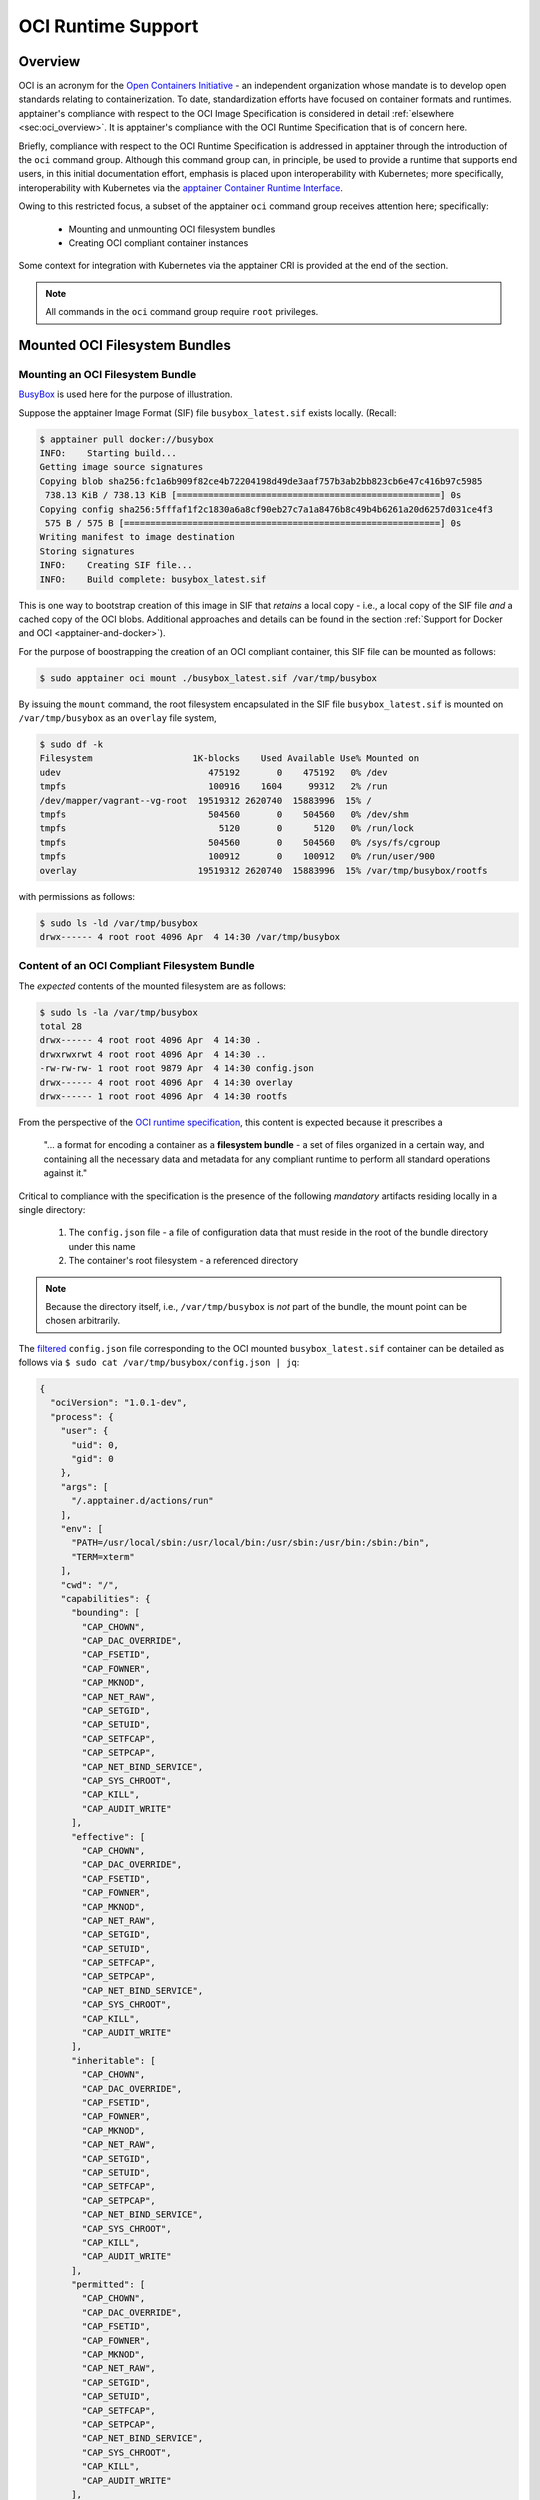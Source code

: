 .. _oci_runtime:


.. TODO-MUST something with the long json snippet ... 


===================
OCI Runtime Support 
===================

.. _sec:oci_runtime_overview:

--------
Overview
--------

OCI is an acronym for the `Open Containers Initiative <https://www.opencontainers.org/>`_ - an independent organization whose mandate is to develop open standards relating to containerization. To date, standardization efforts have focused on container formats and runtimes. apptainer's compliance with respect to the OCI Image Specification is considered in detail :ref:`elsewhere <sec:oci_overview>`. It is apptainer's compliance with the OCI Runtime Specification that is of concern here. 

Briefly, compliance with respect to the OCI Runtime Specification is addressed in apptainer through the introduction of the ``oci`` command group. Although this command group can, in principle, be used to provide a runtime that supports end users, in this initial documentation effort, emphasis is placed upon interoperability with Kubernetes; more specifically, interoperability with Kubernetes via the `apptainer Container Runtime Interface <https://www.sylabs.io/guides/cri/1.0/user-guide/index.html>`_. 

Owing to this restricted focus, a subset of the apptainer ``oci`` command group receives attention here; specifically:

	- Mounting and unmounting OCI filesystem bundles
	- Creating OCI compliant container instances 

Some context for integration with Kubernetes via the apptainer CRI is provided at the end of the section.

.. note:: 

	All commands in the ``oci`` command group require ``root`` privileges. 

.. TODO All commands require root access ... 

.. TODO Need to account for the diff bootstrap agents that could produce a SIF file for OCI runtime support ... 

.. TODO Compliance testing/validation  - need to document ... https://github.com/opencontainers/runtime-tools

------------------------------
Mounted OCI Filesystem Bundles
------------------------------

Mounting an OCI Filesystem Bundle
=================================

`BusyBox <https://busybox.net/about.html>`_ is used here for the purpose of illustration.

Suppose the apptainer Image Format (SIF) file ``busybox_latest.sif`` exists locally. (Recall: 

.. code-block:: none

	$ apptainer pull docker://busybox
	INFO:    Starting build...
	Getting image source signatures
	Copying blob sha256:fc1a6b909f82ce4b72204198d49de3aaf757b3ab2bb823cb6e47c416b97c5985
	 738.13 KiB / 738.13 KiB [==================================================] 0s
	Copying config sha256:5fffaf1f2c1830a6a8cf90eb27c7a1a8476b8c49b4b6261a20d6257d031ce4f3
	 575 B / 575 B [============================================================] 0s
	Writing manifest to image destination
	Storing signatures
	INFO:    Creating SIF file...
	INFO:    Build complete: busybox_latest.sif

This is one way to bootstrap creation of this image in SIF that *retains* a local copy - i.e., a local copy of the SIF file *and* a cached copy of the OCI blobs. Additional approaches and details can be found in the section :ref:`Support for Docker and OCI <apptainer-and-docker>`). 

For the purpose of boostrapping the creation of an OCI compliant container, this SIF file can be mounted as follows: 

.. code-block:: none 

	$ sudo apptainer oci mount ./busybox_latest.sif /var/tmp/busybox

By issuing the ``mount`` command, the root filesystem encapsulated in the SIF file ``busybox_latest.sif`` is mounted on ``/var/tmp/busybox`` as an ``overlay`` file system, 

.. code-block:: none

	$ sudo df -k
	Filesystem                   1K-blocks    Used Available Use% Mounted on
	udev                            475192       0    475192   0% /dev
	tmpfs                           100916    1604     99312   2% /run
	/dev/mapper/vagrant--vg-root  19519312 2620740  15883996  15% /
	tmpfs                           504560       0    504560   0% /dev/shm
	tmpfs                             5120       0      5120   0% /run/lock
	tmpfs                           504560       0    504560   0% /sys/fs/cgroup
	tmpfs                           100912       0    100912   0% /run/user/900
	overlay                       19519312 2620740  15883996  15% /var/tmp/busybox/rootfs

with permissions as follows:

.. code-block:: none

	$ sudo ls -ld /var/tmp/busybox
	drwx------ 4 root root 4096 Apr  4 14:30 /var/tmp/busybox


Content of an OCI Compliant Filesystem Bundle
=============================================

The *expected* contents of the mounted filesystem are as follows:

.. code-block:: none 

	$ sudo ls -la /var/tmp/busybox
	total 28
	drwx------ 4 root root 4096 Apr  4 14:30 .
	drwxrwxrwt 4 root root 4096 Apr  4 14:30 ..
	-rw-rw-rw- 1 root root 9879 Apr  4 14:30 config.json
	drwx------ 4 root root 4096 Apr  4 14:30 overlay
	drwx------ 1 root root 4096 Apr  4 14:30 rootfs

From the perspective of the `OCI runtime specification <https://github.com/opencontainers/runtime-spec/blob/master/bundle.md>`_, this content is expected because it prescribes a 

	"... a format for encoding a container as a **filesystem bundle** - a set of files organized in a certain way, and containing all the necessary data and metadata for any compliant runtime to perform all standard operations against it." 

Critical to compliance with the specification is the presence of the following *mandatory* artifacts residing locally in a single directory:

	1. The ``config.json`` file - a file of configuration data that must reside in the root of the bundle directory under this name 

	2. The container's root filesystem - a referenced directory

.. note::

	Because the directory itself, i.e., ``/var/tmp/busybox`` is *not* part of the bundle, the mount point can be chosen arbitrarily. 

The `filtered <https://github.com/stedolan/jq>`_ ``config.json`` file corresponding to the OCI mounted ``busybox_latest.sif`` container can be detailed as follows via ``$ sudo cat /var/tmp/busybox/config.json | jq``: 

.. code-block:: json 

	{
	  "ociVersion": "1.0.1-dev",
	  "process": {
	    "user": {
	      "uid": 0,
	      "gid": 0
	    },
	    "args": [
	      "/.apptainer.d/actions/run"
	    ],
	    "env": [
	      "PATH=/usr/local/sbin:/usr/local/bin:/usr/sbin:/usr/bin:/sbin:/bin",
	      "TERM=xterm"
	    ],
	    "cwd": "/",
	    "capabilities": {
	      "bounding": [
	        "CAP_CHOWN",
	        "CAP_DAC_OVERRIDE",
	        "CAP_FSETID",
	        "CAP_FOWNER",
	        "CAP_MKNOD",
	        "CAP_NET_RAW",
	        "CAP_SETGID",
	        "CAP_SETUID",
	        "CAP_SETFCAP",
	        "CAP_SETPCAP",
	        "CAP_NET_BIND_SERVICE",
	        "CAP_SYS_CHROOT",
	        "CAP_KILL",
	        "CAP_AUDIT_WRITE"
	      ],
	      "effective": [
	        "CAP_CHOWN",
	        "CAP_DAC_OVERRIDE",
	        "CAP_FSETID",
	        "CAP_FOWNER",
	        "CAP_MKNOD",
	        "CAP_NET_RAW",
	        "CAP_SETGID",
	        "CAP_SETUID",
	        "CAP_SETFCAP",
	        "CAP_SETPCAP",
	        "CAP_NET_BIND_SERVICE",
	        "CAP_SYS_CHROOT",
	        "CAP_KILL",
	        "CAP_AUDIT_WRITE"
	      ],
	      "inheritable": [
	        "CAP_CHOWN",
	        "CAP_DAC_OVERRIDE",
	        "CAP_FSETID",
	        "CAP_FOWNER",
	        "CAP_MKNOD",
	        "CAP_NET_RAW",
	        "CAP_SETGID",
	        "CAP_SETUID",
	        "CAP_SETFCAP",
	        "CAP_SETPCAP",
	        "CAP_NET_BIND_SERVICE",
	        "CAP_SYS_CHROOT",
	        "CAP_KILL",
	        "CAP_AUDIT_WRITE"
	      ],
	      "permitted": [
	        "CAP_CHOWN",
	        "CAP_DAC_OVERRIDE",
	        "CAP_FSETID",
	        "CAP_FOWNER",
	        "CAP_MKNOD",
	        "CAP_NET_RAW",
	        "CAP_SETGID",
	        "CAP_SETUID",
	        "CAP_SETFCAP",
	        "CAP_SETPCAP",
	        "CAP_NET_BIND_SERVICE",
	        "CAP_SYS_CHROOT",
	        "CAP_KILL",
	        "CAP_AUDIT_WRITE"
	      ],
	      "ambient": [
	        "CAP_CHOWN",
	        "CAP_DAC_OVERRIDE",
	        "CAP_FSETID",
	        "CAP_FOWNER",
	        "CAP_MKNOD",
	        "CAP_NET_RAW",
	        "CAP_SETGID",
	        "CAP_SETUID",
	        "CAP_SETFCAP",
	        "CAP_SETPCAP",
	        "CAP_NET_BIND_SERVICE",
	        "CAP_SYS_CHROOT",
	        "CAP_KILL",
	        "CAP_AUDIT_WRITE"
	      ]
	    },
	    "rlimits": [
	      {
	        "type": "RLIMIT_NOFILE",
	        "hard": 1024,
	        "soft": 1024
	      }
	    ]
	  },
	  "root": {
	    "path": "/var/tmp/busybox/rootfs"
	  },
	  "hostname": "mrsdalloway",
	  "mounts": [
	    {
	      "destination": "/proc",
	      "type": "proc",
	      "source": "proc"
	    },
	    {
	      "destination": "/dev",
	      "type": "tmpfs",
	      "source": "tmpfs",
	      "options": [
	        "nosuid",
	        "strictatime",
	        "mode=755",
	        "size=65536k"
	      ]
	    },
	    {
	      "destination": "/dev/pts",
	      "type": "devpts",
	      "source": "devpts",
	      "options": [
	        "nosuid",
	        "noexec",
	        "newinstance",
	        "ptmxmode=0666",
	        "mode=0620",
	        "gid=5"
	      ]
	    },
	    {
	      "destination": "/dev/shm",
	      "type": "tmpfs",
	      "source": "shm",
	      "options": [
	        "nosuid",
	        "noexec",
	        "nodev",
	        "mode=1777",
	        "size=65536k"
	      ]
	    },
	    {
	      "destination": "/dev/mqueue",
	      "type": "mqueue",
	      "source": "mqueue",
	      "options": [
	        "nosuid",
	        "noexec",
	        "nodev"
	      ]
	    },
	    {
	      "destination": "/sys",
	      "type": "sysfs",
	      "source": "sysfs",
	      "options": [
	        "nosuid",
	        "noexec",
	        "nodev",
	        "ro"
	      ]
	    }
	  ],
	  "linux": {
	    "resources": {
	      "devices": [
	        {
	          "allow": false,
	          "access": "rwm"
	        }
	      ]
	    },
	    "namespaces": [
	      {
	        "type": "pid"
	      },
	      {
	        "type": "network"
	      },
	      {
	        "type": "ipc"
	      },
	      {
	        "type": "uts"
	      },
	      {
	        "type": "mount"
	      }
	    ],
	    "seccomp": {
	      "defaultAction": "SCMP_ACT_ERRNO",
	      "architectures": [
	        "SCMP_ARCH_X86_64",
	        "SCMP_ARCH_X86",
	        "SCMP_ARCH_X32"
	      ],
	      "syscalls": [
	        {
	          "names": [
	            "accept",
	            "accept4",
	            "access",
	            "alarm",
	            "bind",
	            "brk",
	            "capget",
	            "capset",
	            "chdir",
	            "chmod",
	            "chown",
	            "chown32",
	            "clock_getres",
	            "clock_gettime",
	            "clock_nanosleep",
	            "close",
	            "connect",
	            "copy_file_range",
	            "creat",
	            "dup",
	            "dup2",
	            "dup3",
	            "epoll_create",
	            "epoll_create1",
	            "epoll_ctl",
	            "epoll_ctl_old",
	            "epoll_pwait",
	            "epoll_wait",
	            "epoll_wait_old",
	            "eventfd",
	            "eventfd2",
	            "execve",
	            "execveat",
	            "exit",
	            "exit_group",
	            "faccessat",
	            "fadvise64",
	            "fadvise64_64",
	            "fallocate",
	            "fanotify_mark",
	            "fchdir",
	            "fchmod",
	            "fchmodat",
	            "fchown",
	            "fchown32",
	            "fchownat",
	            "fcntl",
	            "fcntl64",
	            "fdatasync",
	            "fgetxattr",
	            "flistxattr",
	            "flock",
	            "fork",
	            "fremovexattr",
	            "fsetxattr",
	            "fstat",
	            "fstat64",
	            "fstatat64",
	            "fstatfs",
	            "fstatfs64",
	            "fsync",
	            "ftruncate",
	            "ftruncate64",
	            "futex",
	            "futimesat",
	            "getcpu",
	            "getcwd",
	            "getdents",
	            "getdents64",
	            "getegid",
	            "getegid32",
	            "geteuid",
	            "geteuid32",
	            "getgid",
	            "getgid32",
	            "getgroups",
	            "getgroups32",
	            "getitimer",
	            "getpeername",
	            "getpgid",
	            "getpgrp",
	            "getpid",
	            "getppid",
	            "getpriority",
	            "getrandom",
	            "getresgid",
	            "getresgid32",
	            "getresuid",
	            "getresuid32",
	            "getrlimit",
	            "get_robust_list",
	            "getrusage",
	            "getsid",
	            "getsockname",
	            "getsockopt",
	            "get_thread_area",
	            "gettid",
	            "gettimeofday",
	            "getuid",
	            "getuid32",
	            "getxattr",
	            "inotify_add_watch",
	            "inotify_init",
	            "inotify_init1",
	            "inotify_rm_watch",
	            "io_cancel",
	            "ioctl",
	            "io_destroy",
	            "io_getevents",
	            "ioprio_get",
	            "ioprio_set",
	            "io_setup",
	            "io_submit",
	            "ipc",
	            "kill",
	            "lchown",
	            "lchown32",
	            "lgetxattr",
	            "link",
	            "linkat",
	            "listen",
	            "listxattr",
	            "llistxattr",
	            "_llseek",
	            "lremovexattr",
	            "lseek",
	            "lsetxattr",
	            "lstat",
	            "lstat64",
	            "madvise",
	            "memfd_create",
	            "mincore",
	            "mkdir",
	            "mkdirat",
	            "mknod",
	            "mknodat",
	            "mlock",
	            "mlock2",
	            "mlockall",
	            "mmap",
	            "mmap2",
	            "mprotect",
	            "mq_getsetattr",
	            "mq_notify",
	            "mq_open",
	            "mq_timedreceive",
	            "mq_timedsend",
	            "mq_unlink",
	            "mremap",
	            "msgctl",
	            "msgget",
	            "msgrcv",
	            "msgsnd",
	            "msync",
	            "munlock",
	            "munlockall",
	            "munmap",
	            "nanosleep",
	            "newfstatat",
	            "_newselect",
	            "open",
	            "openat",
	            "pause",
	            "pipe",
	            "pipe2",
	            "poll",
	            "ppoll",
	            "prctl",
	            "pread64",
	            "preadv",
	            "prlimit64",
	            "pselect6",
	            "pwrite64",
	            "pwritev",
	            "read",
	            "readahead",
	            "readlink",
	            "readlinkat",
	            "readv",
	            "recv",
	            "recvfrom",
	            "recvmmsg",
	            "recvmsg",
	            "remap_file_pages",
	            "removexattr",
	            "rename",
	            "renameat",
	            "renameat2",
	            "restart_syscall",
	            "rmdir",
	            "rt_sigaction",
	            "rt_sigpending",
	            "rt_sigprocmask",
	            "rt_sigqueueinfo",
	            "rt_sigreturn",
	            "rt_sigsuspend",
	            "rt_sigtimedwait",
	            "rt_tgsigqueueinfo",
	            "sched_getaffinity",
	            "sched_getattr",
	            "sched_getparam",
	            "sched_get_priority_max",
	            "sched_get_priority_min",
	            "sched_getscheduler",
	            "sched_rr_get_interval",
	            "sched_setaffinity",
	            "sched_setattr",
	            "sched_setparam",
	            "sched_setscheduler",
	            "sched_yield",
	            "seccomp",
	            "select",
	            "semctl",
	            "semget",
	            "semop",
	            "semtimedop",
	            "send",
	            "sendfile",
	            "sendfile64",
	            "sendmmsg",
	            "sendmsg",
	            "sendto",
	            "setfsgid",
	            "setfsgid32",
	            "setfsuid",
	            "setfsuid32",
	            "setgid",
	            "setgid32",
	            "setgroups",
	            "setgroups32",
	            "setitimer",
	            "setpgid",
	            "setpriority",
	            "setregid",
	            "setregid32",
	            "setresgid",
	            "setresgid32",
	            "setresuid",
	            "setresuid32",
	            "setreuid",
	            "setreuid32",
	            "setrlimit",
	            "set_robust_list",
	            "setsid",
	            "setsockopt",
	            "set_thread_area",
	            "set_tid_address",
	            "setuid",
	            "setuid32",
	            "setxattr",
	            "shmat",
	            "shmctl",
	            "shmdt",
	            "shmget",
	            "shutdown",
	            "sigaltstack",
	            "signalfd",
	            "signalfd4",
	            "sigreturn",
	            "socket",
	            "socketcall",
	            "socketpair",
	            "splice",
	            "stat",
	            "stat64",
	            "statfs",
	            "statfs64",
	            "symlink",
	            "symlinkat",
	            "sync",
	            "sync_file_range",
	            "syncfs",
	            "sysinfo",
	            "syslog",
	            "tee",
	            "tgkill",
	            "time",
	            "timer_create",
	            "timer_delete",
	            "timerfd_create",
	            "timerfd_gettime",
	            "timerfd_settime",
	            "timer_getoverrun",
	            "timer_gettime",
	            "timer_settime",
	            "times",
	            "tkill",
	            "truncate",
	            "truncate64",
	            "ugetrlimit",
	            "umask",
	            "uname",
	            "unlink",
	            "unlinkat",
	            "utime",
	            "utimensat",
	            "utimes",
	            "vfork",
	            "vmsplice",
	            "wait4",
	            "waitid",
	            "waitpid",
	            "write",
	            "writev"
	          ],
	          "action": "SCMP_ACT_ALLOW"
	        },
	        {
	          "names": [
	            "personality"
	          ],
	          "action": "SCMP_ACT_ALLOW",
	          "args": [
	            {
	              "index": 0,
	              "value": 0,
	              "op": "SCMP_CMP_EQ"
	            },
	            {
	              "index": 0,
	              "value": 8,
	              "op": "SCMP_CMP_EQ"
	            },
	            {
	              "index": 0,
	              "value": 4294967295,
	              "op": "SCMP_CMP_EQ"
	            }
	          ]
	        },
	        {
	          "names": [
	            "chroot"
	          ],
	          "action": "SCMP_ACT_ALLOW"
	        },
	        {
	          "names": [
	            "clone"
	          ],
	          "action": "SCMP_ACT_ALLOW",
	          "args": [
	            {
	              "index": 0,
	              "value": 2080505856,
	              "op": "SCMP_CMP_MASKED_EQ"
	            }
	          ]
	        },
	        {
	          "names": [
	            "arch_prctl"
	          ],
	          "action": "SCMP_ACT_ALLOW"
	        },
	        {
	          "names": [
	            "modify_ldt"
	          ],
	          "action": "SCMP_ACT_ALLOW"
	        }
	      ]
	    }
	  }
	}

Furthermore, and through use of ``$ sudo cat /var/tmp/busybox/config.json | jq [.root.path]``, the property

.. code-block:: json

	[
  		"/var/tmp/busybox/rootfs"
	]

identifies ``/var/tmp/busybox/rootfs`` as the container's root filesystem, as required by the standard; this filesystem has contents:

.. code-block:: none

	$ sudo ls /var/tmp/busybox/rootfs
	bin  dev  environment  etc  home  proc	root  apptainer  sys	tmp  usr  var

.. note::

	``environment`` and ``apptainer`` above are symbolic links to the ``.apptainer.d`` directory. 

.. TODO Is the ``.apptainer.d`` ignored in this case? Relates to the other quote I lifted ... 

	"The definition of a bundle is only concerned with how a container, and its configuration data, are stored on a local filesystem so that it can be consumed by a compliant runtime."

Beyond ``root.path``, the ``config.json`` file includes a multitude of additional properties - for example:

	- ``ociVersion`` - a mandatory property that identifies the version of the OCI runtime specification that the bundle is compliant with 

	- ``process`` - an optional property that specifies the container process. When invoked via apptainer, subproperties such as ``args`` are populated by making use of the contents of the ``.apptainer.d`` directory, e.g. via ``$ sudo cat /var/tmp/busybox/config.json | jq [.process.args]``:

	.. code-block:: json

		[
		  [
		    "/.apptainer.d/actions/run"
		  ]
		]

	where ``run`` equates to the :ref:`familiar runscript <sec:inspect_container_metadata>` for this container. If image creation is bootstrapped via a Docker or OCI agent, apptainer will make use of ``ENTRYPOINT`` or ``CMD`` (from the OCI image) to populate ``args``; for additional discussion, please refer to :ref:`Directing Execution <sec:def_files_execution>` in the section :ref:`Support for Docker and OCI <apptainer-and-docker>`. 

For a comprehensive discussion of all the ``config.json`` file properties, refer to the `implementation guide <https://github.com/opencontainers/runtime-spec/blob/master/config.md>`_. 

Technically, the ``overlay`` directory was *not* content expected of an OCI compliant filesystem bundle. As detailed in the section dedicated to `Persistent Overlays <persistent_overlays.html>`_, these directories allow for the introduction of 
a writable file system on an otherwise immutable read-only container; thus they permit the illusion of read-write access.

.. TODO Need to ensure that what's written above is correct 

.. note::

	SIF is stated to be an extensible format; by encapsulating a filesystem bundle that conforms with the OCI runtime specification, this extensibility is evident.


------------------------------------------
Creating OCI Compliant Container Instances 
------------------------------------------

SIF files encapsulate the OCI runtime. By 'OCI mounting' a SIF file (see above), this encapsulated runtime is revealed; please refer to the note below for additional details. Once revealed, the filesystem bundle can be used to bootstrap the creation of an OCI compliant container instance as follows: 

.. code-block:: none

	$ sudo apptainer oci create -b /var/tmp/busybox busybox1

.. note::

	Data for the ``config.json`` file exists within the SIF file as a descriptor for images pulled or built from Docker/OCI registries. For images sourced elsewhere, a default ``config.json`` file is created when the ``apptainer oci mount ...`` command is issued. 

	Upon invocation, ``apptainer oci mount ...`` also mounts the root filesystem stored in the SIF file on ``/bundle/rootfs``, and establishes an overlay filesystem on the mount point ``/bundle/overlay``. 

In this example, the filesystem bundle is located in the directory ``/var/tmp/busybox`` - i.e., the mount point identified above with respect to 'OCI mounting'. The ``config.json`` file, along with the ``rootfs`` and ``overlay`` filesystems, are all employed in the bootstrap process. The instance is named ``busybox1`` in this example. 

.. note::

	The outcome of this creation request is truly a container **instance**. Multiple instances of the same container can easily be created by simply changing the name of the instance upon subsequent invocation requests. 

The ``state`` of the container instance can be determined via ``$ sudo apptainer oci state busybox1``:

.. code-block:: json

	{
	"ociVersion": "1.0.1-dev",
	"id": "busybox1",
	"status": "created",
	"pid": 6578,
	"bundle": "/var/tmp/busybox",
	"createdAt": 1554389921452964253,
	"attachSocket": "/var/run/apptainer/instances/root/busybox1/attach.sock",
	"controlSocket": "/var/run/apptainer/instances/root/busybox1/control.sock"
	}

Container state, as conveyed via these properties, is in compliance with the OCI runtime specification as detailed `here <https://github.com/opencontainers/runtime-spec/blob/master/runtime.md#state>`_. 

The ``create`` command has a number of options available. Of these, real-time logging to a file is likely to be of particular value - e.g., in deployments where auditing requirements exist. 


.. TODO - illustrate use of cgroups 


.. ------------------------------------------
.. Starting OCI Compliant Container Instances 
.. ------------------------------------------


.. $ sudo apptainer oci start busybox

.. ~$ sudo apptainer oci state busybox

.. TODO Review CC's responses again ... see GDocs note on March 20, 2019

.. TODO Highlight UID & GID ??? 

.. TODO What is an overlay fs?  ^^^ https://www.datalight.com/blog/2016/01/27/explaining-overlayfs-%E2%80%93-what-it-does-and-how-it-works/ 
.. Check again after I create a bundle and container ... 

.. sandbox???


---------------------------------
Unmounting OCI Filesystem Bundles
---------------------------------

To unmount a mounted OCI filesystem bundle, the following command should be issued:

.. code-block:: none

	$ sudo apptainer oci umount /var/tmp/busybox

.. note:: 

	The argument provided to ``oci umount`` above is the name of the bundle path, ``/var/tmp/busybox``, as opposed to the mount point for the overlay filesystem, ``/var/tmp/busybox/rootfs``. 

.. TODO Affect on running instances ... 



.. https://www.sylabs.io/guides/cri/1.0/user-guide/installation.html?highlight=oci#install-dependencies 


----------------------
Kubernetes Integration
----------------------

As noted at the :ref:`outset here <sec:oci_runtime_overview>`, in documenting support for an OCI runtime in apptainer, the impetus is initially derived from the requirement to integrate with `Kubernetes <https://kubernetes.io/>`_. Simply stated, Kubernetes is an open-source system for orchestrating containers; developed originally at Google, Kubernetes was contributed as seed technology to the `Cloud Native Compute Foundation <https://www.cncf.io/>`_ (CNCF). At this point, Kubernetes is regarded as a Graduated Project by CNCF, and is being used widely in production deployments. Even though Kubernetes emphasizes an orientation around services, it is appealing to those seeking to orchestrate containers having compute-driven requirements. Furthermore, emerging classes of workload in AI for example, appear to have requirements that are best addressed by a combination of service and traditional HPC infrastructures. Thus there is ample existing, as well as emerging, interest in integrating apptainer containers with Kubernetes. 

The connection with support for the OCI runtime documented here, within the context of a apptainer-Kubernetes integration, can be best established through an architectural schematic. Dating back to the introduction of a Container Runtime Interface (CRI) for Kubernetes in late 2016, the schematic below is a modified version of the original presented in `a Kubernetes blog post <https://kubernetes.io/blog/2016/12/container-runtime-interface-cri-in-kubernetes/>`_. The lower branch of this schematic is essentially a reproduction of the original; it does however, place emphasis on OCI compliance in terms of the CRI and containers (the runtime as well as their instances). 

.. image:: sycri_ociruntime_implementation.png

From this schematic it is evident that integrating apptainer containers with Kubernetes requires the following efforts:

	1. Implementation of a CRI for apptainer 
	
	2. Implementation of an OCI runtime in apptainer

The implementation of a CRI for apptainer is the emphasis of a separate and distinct `open source project <https://github.com/sylabs/apptainer-cri>`_; the implementation of this CRI is documented here. For the rationale conveyed through the architectural schematic, apptainer CRI's dependence upon apptainer with OCI runtime support is made clear as `an installation prerequisite <https://www.sylabs.io/guides/cri/1.0/user-guide/installation.html?highlight=oci#install-dependencies>`_. User-facing documentation for apptainer CRI details usage in a Kubernetes context - usage, of course, that involves orchestration of a apptainer container obtained from the `Sylabs Cloud Container Library <https://cloud.sylabs.io/library>`_. Because the entire Kubernetes-based deployment can exist within a single instance of a apptainer container, apptainer CRI can be easily evaluated via Sykube; inspired by `Minikube <https://kubernetes.io/docs/setup/minikube/>`_, `use of Sykube <https://www.sylabs.io/guides/cri/1.0/user-guide/sykube.html>`_ is included in the documentation for apptainer CRI.

Documenting the implementation of an OCI-compliant runtime for apptainer has been the emphasis here. Although this standalone runtime can be used by end users independent of anything to do with apptainer and Kubernetes, the primary purpose here has been documenting it within this integrated context. In other words, by making use of the OCI runtime presented by apptainer, commands originating from Kubernetes (see, e.g., `Basic Usage <https://sylabs.io/guides/cri/1.0/user-guide/examples.html>`_ in the apptainer CRI documentation) have impact ultimately on apptainer containers via the CRI. apptainer CRI is implemented as a `gRPC <https://grpc.io/>`_ server - i.e., a persistent service available to `Kubelets <https://kubernetes.io/docs/reference/command-line-tools-reference/kubelet/>`_ (node agents). Taken together, this integration allows apptainer containers to be manipulated directly from Kubernetes.  


.. TODO Describe a workflow 

.. ----------------------
.. Best Practices
.. ----------------------

.. TODO - BP - umount ??? 


.. CC's suggested workflow:

.. apptainer build /tmp/test.sif docker://busybox
.. sudo apptainer oci mount /tmp/test.sif /var/tmp/busy
.. sudo apptainer oci create -b /var/tmp/busy testing > /dev/null 2>&1
.. sudo apptainer oci start testing
.. sudo apptainer oci exec testing /bin/sh
.. sudo apptainer oci kill testing
.. sudo apptainer oci delete testing
.. sudo apptainer oci umount /var/tmp/busy
